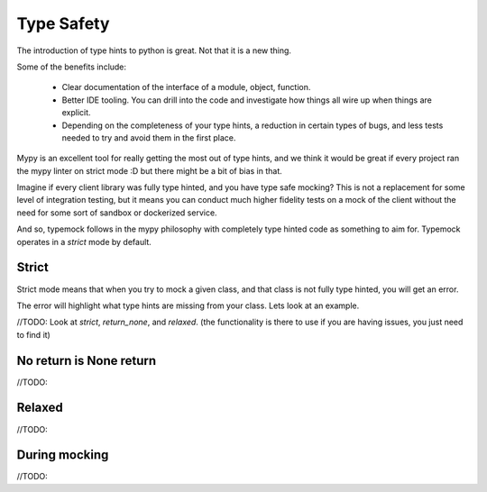 Type Safety
===========

The introduction of type hints to python is great. Not that it is a new thing.

Some of the benefits include:

 - Clear documentation of the interface of a module, object, function.
 - Better IDE tooling. You can drill into the code and investigate how things all wire up when things are explicit.
 - Depending on the completeness of your type hints, a reduction in certain types of bugs, and less tests needed to try and avoid them in the first place.

Mypy is an excellent tool for really getting the most out of type hints, and we think it would be great if every project ran the mypy linter on strict mode :D but there might be a bit of bias in that.

Imagine if every client library was fully type hinted, and you have type safe mocking? This is not a replacement for some level of integration testing, but it means you can conduct much higher fidelity tests on a mock of the client without the need for some sort of sandbox or dockerized service.

And so, typemock follows in the mypy philosophy with completely type hinted code as something to aim for. Typemock operates in a `strict` mode by default.

Strict
------

Strict mode means that when you try to mock a given class, and that class is not fully type hinted, you will get an error.

The error will highlight what type hints are missing from your class. Lets look at an example.

//TODO: Look at `strict`, `return_none`, and `relaxed`. (the functionality is there to use if you are having issues, you just need to find it)

No return is None return
------------------------

//TODO:


Relaxed
-------

//TODO:

During mocking
--------------

//TODO:
